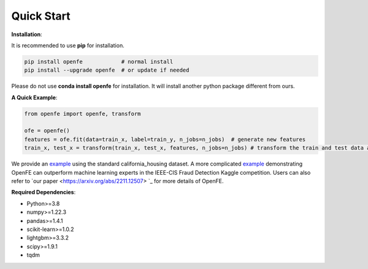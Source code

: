 Quick Start
============

**Installation**\ :

It is recommended to use **pip** for installation.

.. code-block:: bash

   pip install openfe            # normal install
   pip install --upgrade openfe  # or update if needed

Please do not use **conda install openfe** for installation.
It will install another python package different from ours.

**A Quick Example**\ :

.. code-block:: bash

    from openfe import openfe, transform

    ofe = openfe()
    features = ofe.fit(data=train_x, label=train_y, n_jobs=n_jobs)  # generate new features
    train_x, test_x = transform(train_x, test_x, features, n_jobs=n_jobs) # transform the train and test data according to generated features.

We provide an `example <https://github.com/ZhangTP1996/OpenFE/blob/master/examples/california_housing.py>`_ using the standard california_housing dataset.
A more complicated `example <https://github.com/ZhangTP1996/OpenFE/blob/master/examples/IEEE-CIS-Fraud-Detection/main.py>`_ demonstrating OpenFE can outperform machine learning experts in the IEEE-CIS Fraud Detection Kaggle competition.
Users can also refer to `our paper <https://arxiv.org/abs/2211.12507> `_ for more details of OpenFE.

**Required Dependencies**\ :

* Python>=3.8
* numpy>=1.22.3
* pandas>=1.4.1
* scikit-learn>=1.0.2
* lightgbm>=3.3.2
* scipy>=1.9.1
* tqdm



